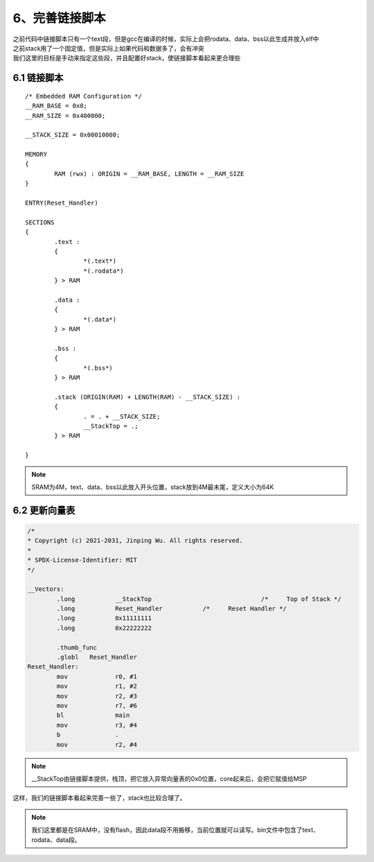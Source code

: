 6、完善链接脚本
==========================================

| 之前代码中链接脚本只有一个text段，但是gcc在编译的时候，实际上会把rodata、data、bss以此生成并放入elf中
| 之前stack用了一个固定值，但是实际上如果代码和数据多了，会有冲突
| 我们这里的目标是手动来指定这些段，并且配置好stack，使链接脚本看起来更合理些


6.1 链接脚本 
-------------------------------------------

:: 

	/* Embedded RAM Configuration */
	__RAM_BASE = 0x0;
	__RAM_SIZE = 0x400000;

	__STACK_SIZE = 0x00010000;

	MEMORY
	{
		RAM (rwx) : ORIGIN = __RAM_BASE, LENGTH = __RAM_SIZE
	}

	ENTRY(Reset_Handler)

	SECTIONS
	{
		.text :
		{
			*(.text*)
			*(.rodata*)
		} > RAM

		.data :
		{
			*(.data*)
		} > RAM

		.bss :
		{
			*(.bss*)
		} > RAM

		.stack (ORIGIN(RAM) + LENGTH(RAM) - __STACK_SIZE) :
		{
			. = . + __STACK_SIZE;
			__StackTop = .;
		} > RAM

	}


.. note::
	SRAM为4M，text、data、bss以此放入开头位置，stack放到4M最末尾，定义大小为64K


6.2 更新向量表 
-------------------------------------------

.. code-block:: asm

	/*
	* Copyright (c) 2021-2031, Jinping Wu. All rights reserved.
	*
	* SPDX-License-Identifier: MIT
	*/

	__Vectors:
		.long		__StackTop				/*     Top of Stack */
		.long		Reset_Handler		/*     Reset Handler */
		.long		0x11111111		
		.long		0x22222222		

		.thumb_func
		.globl   Reset_Handler
	Reset_Handler:
		mov		r0, #1
		mov		r1, #2
		mov		r2, #3
		mov		r7, #6
		bl		main
		mov		r3, #4
		b		.
		mov		r2, #4

.. note::
	__StackTop由链接脚本提供，栈顶，把它放入异常向量表的0x0位置，core起来后，会把它赋值给MSP


这样，我们的链接脚本看起来完善一些了，stack也比较合理了。

.. note::
	我们这里都是在SRAM中，没有flash，因此data段不用搬移，当前位置就可以读写。bin文件中包含了text、rodata、data段。




